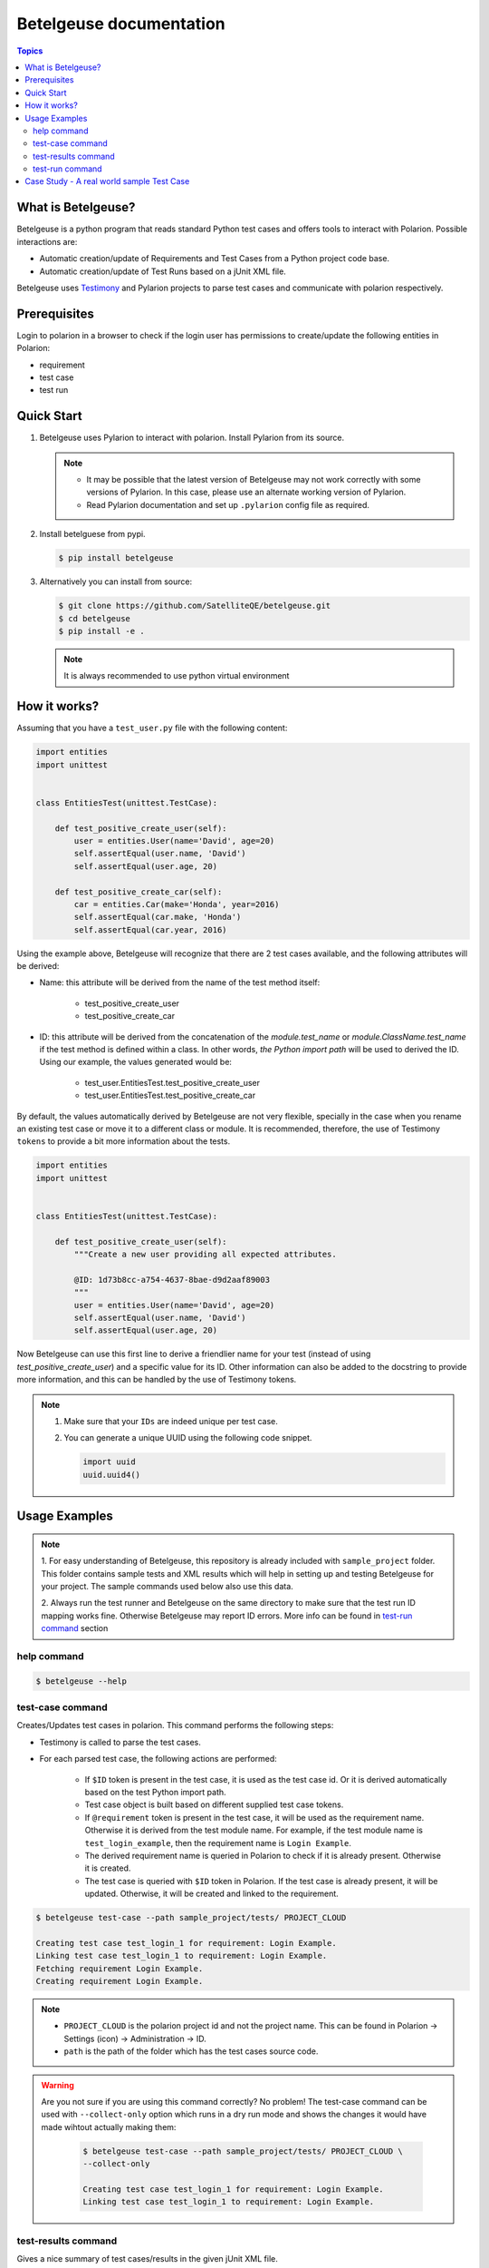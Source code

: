Betelgeuse documentation
========================

.. contents:: Topics
    :local:


What is Betelgeuse?
```````````````````

Betelgeuse is a python program that reads standard Python test cases and offers
tools to interact with Polarion. Possible interactions are:

* Automatic creation/update of Requirements and Test Cases from a Python
  project code base.
* Automatic creation/update of Test Runs based on a jUnit XML file.

Betelgeuse uses `Testimony <https://pypi.python.org/pypi/testimony>`_ and
Pylarion projects to parse test cases and communicate with polarion
respectively.

Prerequisites
`````````````

Login to polarion in a browser to check if the login user has permissions to
create/update the following entities in Polarion:

* requirement
* test case
* test run

Quick Start
```````````

1. Betelgeuse uses Pylarion to interact with polarion. Install Pylarion from its
   source.

   .. note::

     - It may be possible that the latest version of Betelgeuse may not work
       correctly with some versions of Pylarion.  In this case, please use an
       alternate working version of Pylarion.
     - Read Pylarion documentation and set up ``.pylarion`` config file as
       required.

2. Install betelguese from pypi.

   .. code-block:: console

       $ pip install betelgeuse

3. Alternatively you can install from source:

   .. code-block:: console

       $ git clone https://github.com/SatelliteQE/betelgeuse.git 
       $ cd betelgeuse
       $ pip install -e .

   .. note:: It is always recommended to use python virtual environment

How it works?
`````````````

Assuming that you have a ``test_user.py`` file with the following content:

.. code-block:: python

    import entities
    import unittest


    class EntitiesTest(unittest.TestCase):

        def test_positive_create_user(self):
            user = entities.User(name='David', age=20)
            self.assertEqual(user.name, 'David')
            self.assertEqual(user.age, 20)

        def test_positive_create_car(self):
            car = entities.Car(make='Honda', year=2016)
            self.assertEqual(car.make, 'Honda')
            self.assertEqual(car.year, 2016)

Using the example above, Betelgeuse will recognize that there are 2 test cases
available, and the following attributes will be derived:

* Name: this attribute will be derived from the name of the test method itself:

      - test_positive_create_user
      - test_positive_create_car

* ID: this attribute will be derived from the concatenation of the
  *module.test_name* or *module.ClassName.test_name* if the test method is
  defined within a class. In other words, *the Python import path* will be used
  to derived the ID. Using our example, the values generated would be:

      - test_user.EntitiesTest.test_positive_create_user
      - test_user.EntitiesTest.test_positive_create_car

By default, the values automatically derived by Betelgeuse are not very
flexible, specially in the case when you rename an existing test case or move it
to a different class or module. It is recommended, therefore, the use of
Testimony ``tokens`` to provide a bit more information about the tests.

.. code-block:: python

      import entities
      import unittest


      class EntitiesTest(unittest.TestCase):

          def test_positive_create_user(self):
              """Create a new user providing all expected attributes.

              @ID: 1d73b8cc-a754-4637-8bae-d9d2aaf89003
              """
              user = entities.User(name='David', age=20)
              self.assertEqual(user.name, 'David')
              self.assertEqual(user.age, 20)

Now Betelgeuse can use this first line to derive a friendlier name for your test
(instead of using *test_positive_create_user*) and a specific value for its ID.
Other information can also be added to the docstring to provide more
information, and this can be handled by the use of Testimony tokens.

.. note::

    1. Make sure that your ``IDs`` are indeed unique per test case.
    2. You can generate a unique UUID using the following code snippet.

       .. code-block :: python

           import uuid
           uuid.uuid4()

Usage Examples
``````````````

.. note::

  1. For easy understanding of Betelgeuse, this repository is already included with
  ``sample_project`` folder.  This folder contains sample tests and XML results which
  will help in setting up and testing Betelgeuse for your project.  The sample
  commands used below also use this data.

  2. Always run the test runner and Betelgeuse on the same directory to make
  sure that the test run ID mapping works fine.  Otherwise Betelgeuse may
  report ID errors.  More info can be found in `test-run command`_ section

help command
++++++++++++

.. code-block:: console

    $ betelgeuse --help

test-case command
+++++++++++++++++

Creates/Updates test cases in polarion. This command performs the following
steps:

- Testimony is called to parse the test cases.
- For each parsed test case, the following actions are performed:

    - If ``$ID`` token is present in the test case, it is used as the test case
      id.  Or it is derived automatically based on the test Python import path.
    - Test case object is built based on different supplied test case tokens.
    - If ``@requirement`` token is present in the test case, it will be used as the
      requirement name.  Otherwise it is derived from the test module name.  For
      example, if the test module name is ``test_login_example``, then the
      requirement name is ``Login Example``.
    - The derived requirement name is queried in Polarion to check if it is
      already present.  Otherwise it is created.
    - The test case is queried with ``$ID`` token in Polarion.  If the test case
      is already present, it will be updated.  Otherwise, it will be created and
      linked to the requirement.

.. code-block:: console

    $ betelgeuse test-case --path sample_project/tests/ PROJECT_CLOUD

    Creating test case test_login_1 for requirement: Login Example.
    Linking test case test_login_1 to requirement: Login Example.
    Fetching requirement Login Example.
    Creating requirement Login Example.

.. note::
  
  * ``PROJECT_CLOUD`` is the polarion project id and not the project name.  This
    can be found in Polarion -> Settings (icon) -> Administration -> ID.
  * ``path`` is the path of the folder which has the test cases source code.

.. warning::

   Are you not sure if you are using this command correctly? No problem! The
   test-case command can be used with ``--collect-only`` option which runs in a
   dry run mode and shows the changes it would have made wihtout actually making
   them:

     .. code-block:: console

         $ betelgeuse test-case --path sample_project/tests/ PROJECT_CLOUD \
         --collect-only

         Creating test case test_login_1 for requirement: Login Example.
         Linking test case test_login_1 to requirement: Login Example.

test-results command
++++++++++++++++++++

Gives a nice summary of test cases/results in the given jUnit XML file.

.. code-block:: console

    $ betelgeuse test-results --path \
    sample_project/results/sample-junit-result.xml

    Passed: 1

test-run command
++++++++++++++++

Creates/Updates a test run in polarion using the information in the given jUnit
XML file. This command performs the following steps:

- Parses the jUnit XML file to read all the test cases and their run statuses.
- Creates a new test run or updates an existing run with all the parsed test
  case items and their run statuses.

.. code-block:: console

    $ betelgeuse test-run --path sample_project/results/sample-junit-result.xml \
    --test-run-id regression_test_run_1 --test-template-id Empty --user \
    testuser1 --source-code-path sample_project/tests/ PROJECT_CLOUD

    Test run regression_test_run_1 found.
    Adding test record for test case PROJECT_CLOUD-12655 with status passed.

At this time, it is very important to understand how Betelgeuse links the items
in the jUnit XML report to the actual source code.  To help in this process,
it is a must that both the test runner and Betelgeuse get called in the same
directory.  Consider the following jUnit XML report which just has one test case
for easy understanding:

.. code-block:: xml

    <testcase classname="sample_project.tests.test_login_example.LoginTestCase"
    file="sample_project/tests/test_login_example.py" line="421" name="test_login_1"
    time="694.768339396">...</testcase>

With the above report, Betelgeuse performs the following:

- Derives the test method's name by joining its ``classname`` and ``name``
  attributes with a dot.  In this case, it becomes
  ``sample_project.tests.test_login_example.LoginTestCase.test_login_1``.
- Looks at the ``--source-code-path`` option value and does the following:

    - converts every test  module path into a python import path.  For example:
      ``sample_project/tests/test_login_example.py`` will become
      ``sample_project.tests.test_login_example``.
    - All test methods or functions are then appended.  For example, the
      method ``test_login_1`` inside the class  ``LoginTestCase`` will be
      generated as
      ``sample_project.tests.test_login_example.LoginTestCase.test_login_1``.

- The information obtained from both the steps above are compared and ``@ID``
  token of the test method or function is identified.  This id is then queried
  against Polarion for a matching work item id (Polarion test case).  Once the
  work item id is identified, Betelgeuse will add the result for this test
  case work item id in the test run. 

.. warning::

  - If Betelgeuse is not able to find the ``@ID`` token for a test method, it
    will default to the Python import path. In our current example, it will be
    ``sample_project.tests.test_login_example.LoginTestCase.test_login_1``.
  - If no result is returned when querying Polarion for a matching test case,
    then the result will be skipped and the processing continues to the next
    test case in the jUnit XML file.  For this reason, it is highly recommended
    to run ``test-command`` command before ``test-run`` to make sure all
    required test cases are created/updated accordingly.

Case Study - A real world sample Test Case
```````````````````````````````````````````

Testimony tokens can be used to provide more information about a test case.  The
more information one provides via these tokens, the more accurate the data being
imported into Polarion.  For example:

.. code-block:: python

  import entities
  import unittest

  class EntitiesTest(unittest.TestCase):

      def test_positive_create_user(self):
          """Create a new user providing all expected attributes.

          @Assert: User is successfully created 
          @ID: 1d73b8cc-a754-4637-8bae-d9d2aaf89003
          @Requirement: User Management
          @CaseAutomation: Automated
          @CaseLevel: Acceptance
          @CaseComponent: CLI
          @TestType: Functional
          @CaseImportance: High
          @Upstream: No
          """
          user = entities.User(name='David', age=20)
          self.assertEqual(user.name, 'David')
          self.assertEqual(user.age, 20)

When the above test case is ran, Betelgeuse will make use of all 9 tokens
provided and generates a more meaningful test case.

Ok, this is cool. But wait, there is more! If you already read
`Testimony documentation <http://testimony-qe.readthedocs.io/>`_, it supports
tokens at different levels, namely:

  - function level
  - class level
  - module level

This feature can be leveraged to minimize the amount of information that needs
to be written for each test case. Since most of the time, test cases grouped in
a module usually share the same generic information, one could move most of
these tokens to the ``module`` level and every single test case found by
Betelgeuse will inherit these attributes. For example:


.. code:: python

    """Test cases for entities.

    @Requirement: User Management
    @CaseAutomation: Automated
    @CaseLevel: Acceptance
    @CaseComponent: CLI
    @TestType: Functional
    @CaseImportance: High
    @Upstream: No
    """

    import entities
    import unittest


    class EntitiesTest(unittest.TestCase):

        def test_positive_create_user(self):
            """Create a new user providing all expected attributes.

            @Assert: User is successfully created
            @ID: 1d73b8cc-a754-4637-8bae-d9d2aaf89003
            """
            user = entities.User(name='David', age=20)
            self.assertEqual(user.name, 'David')
            self.assertEqual(user.age, 20)


        def test_positive_create_car(self):
            """Create a new car providing all expected attributes.

            @Assert: Car is successfully created and has no owner
            @ID: 71b9b000-b978-4a95-b6f8-83c09ed39c01
            @CaseImportance: Medium
            """
            car = entities.Car(make='Honda', year=2016)
            self.assertEqual(car.make, 'Honda')
            self.assertEqual(car.year, 2016)

Now all discovered test cases will inherit the attributes defined at the module
level. Furthermore, the test case attributes can be overridden at the *class
level* or at the *test case level*.  Using the example above, since
``test_positive_create_car`` has its own *CaseImportance* token defined,
Betelgeuse will use its value of *Medium* for this test case alone while all
other test cases will have a value of *High*, derived from the module.

